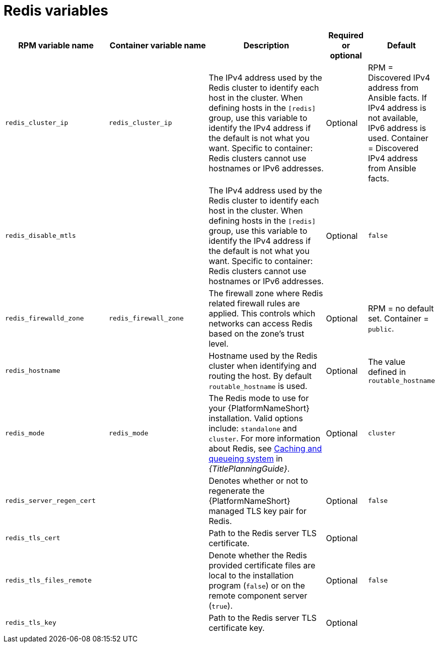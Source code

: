 [id="ref-redis-inventory-variables"]

= Redis variables

[cols="25%,25%,30%,10%,10%",options="header"]
|===
| RPM variable name | Container variable name | Description | Required or optional | Default

| `redis_cluster_ip` 
| `redis_cluster_ip` 
| The IPv4 address used by the Redis cluster to identify each host in the cluster. 
When defining hosts in the `[redis]` group, use this variable to identify the IPv4 address if the default is not what you want. 
Specific to container: Redis clusters cannot use hostnames or IPv6 addresses. 
| Optional 
| RPM = Discovered IPv4 address from Ansible facts. If IPv4 address is not available, IPv6 address is used. Container = Discovered IPv4 address from Ansible facts.

| `redis_disable_mtls` 
|  
| The IPv4 address used by the Redis cluster to identify each host in the cluster. 
When defining hosts in the `[redis]` group, use this variable to identify the IPv4 address if the default is not what you want. 
Specific to container: Redis clusters cannot use hostnames or IPv6 addresses. 
| Optional 
| `false`

| `redis_firewalld_zone` 
| `redis_firewall_zone` 
| The firewall zone where Redis related firewall rules are applied. This controls which networks can access Redis based on the zone's trust level. 
| Optional 
| RPM = no default set. Container = `public`.

| `redis_hostname` 
|  
| Hostname used by the Redis cluster when identifying and routing the host. 
By default `routable_hostname` is used. 
|  Optional
| The value defined in `routable_hostname`

| `redis_mode` 
| `redis_mode` 
| The Redis mode to use for your {PlatformNameShort} installation. 
Valid options include: `standalone` and `cluster`. 
For more information about Redis, see link:{URLPlanningGuide}/ha-redis_planning[Caching and queueing system] in _{TitlePlanningGuide}_.
| Optional 
| `cluster`

| `redis_server_regen_cert` 
|  
| Denotes whether or not to regenerate the {PlatformNameShort} managed TLS key pair for Redis. 
| Optional 
| `false`

| `redis_tls_cert` 
|  
| Path to the Redis server TLS certificate. 
| Optional 
| 

| `redis_tls_files_remote` 
|  
| Denote whether the Redis provided certificate files are local to the installation program (`false`) or on the remote component server (`true`). 
| Optional 
| `false`

| `redis_tls_key` 
|  
| Path to the Redis server TLS certificate key. 
| Optional 
| 

|===